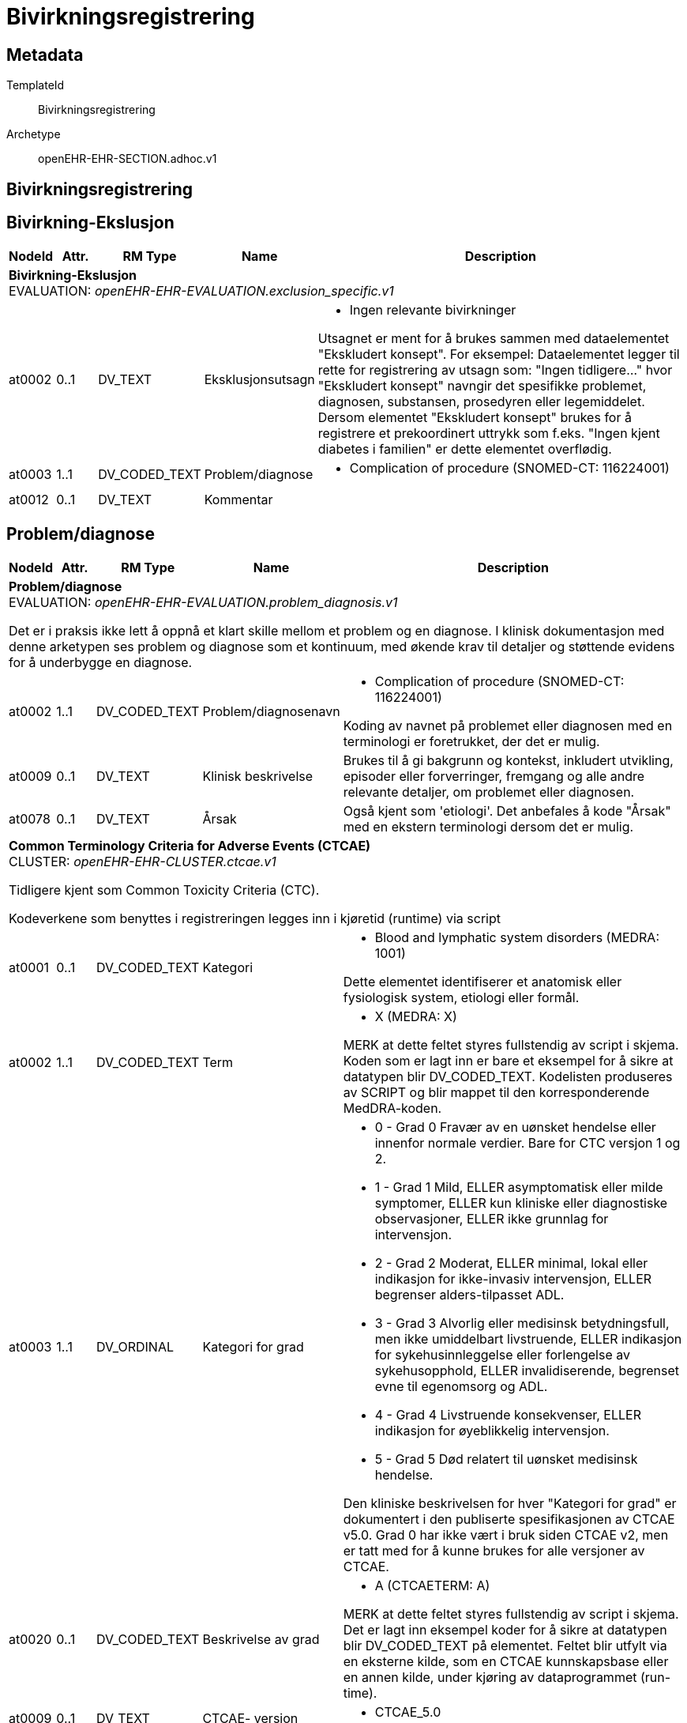 = Bivirkningsregistrering


== Metadata


TemplateId:: Bivirkningsregistrering


Archetype:: openEHR-EHR-SECTION.adhoc.v1




:toc:




== Bivirkningsregistrering
== Bivirkning-Ekslusjon
[options="header", cols="3,3,5,5,30"]
|====
|NodeId|Attr.|RM Type| Name |Description
5+a|*Bivirkning-Ekslusjon* + 
EVALUATION: _openEHR-EHR-EVALUATION.exclusion_specific.v1_
|at0002| 0..1| DV_TEXT | Eksklusjonsutsagn
a|
* Ingen relevante bivirkninger


Utsagnet er ment for å brukes sammen med dataelementet "Ekskludert konsept". For eksempel: Dataelementet legger til rette for registrering av utsagn som: "Ingen tidligere..." hvor "Ekskludert konsept" navngir det spesifikke problemet, diagnosen, substansen, prosedyren eller legemiddelet. Dersom elementet "Ekskludert konsept" brukes for å registrere et prekoordinert uttrykk som f.eks. "Ingen kjent diabetes i familien" er dette elementet overflødig.
|at0003| 1..1| DV_CODED_TEXT | Problem/diagnose
a|
* Complication of procedure (SNOMED-CT: 116224001)
|at0012| 0..1| DV_TEXT | Kommentar
a|
|====
== Problem/diagnose
[options="header", cols="3,3,5,5,30"]
|====
|NodeId|Attr.|RM Type| Name |Description
5+a|*Problem/diagnose* + 
EVALUATION: _openEHR-EHR-EVALUATION.problem_diagnosis.v1_


Det er i praksis ikke lett å oppnå et klart skille mellom et problem og en diagnose. I klinisk dokumentasjon med denne arketypen ses problem og diagnose som et kontinuum, med økende krav til detaljer og støttende evidens for å underbygge en diagnose.
|at0002| 1..1| DV_CODED_TEXT | Problem/diagnosenavn
a|
* Complication of procedure (SNOMED-CT: 116224001)


Koding av navnet på problemet eller diagnosen med en terminologi er foretrukket, der det er mulig.
|at0009| 0..1| DV_TEXT | Klinisk beskrivelse
a|


Brukes til å gi bakgrunn og kontekst, inkludert utvikling, episoder eller forverringer, fremgang og alle andre relevante detaljer, om problemet eller diagnosen.
|at0078| 0..1| DV_TEXT | Årsak
a|


Også kjent som 'etiologi'. Det anbefales å kode "Årsak" med en ekstern terminologi dersom det er mulig.
5+a|*Common Terminology Criteria for Adverse Events (CTCAE)* + 
CLUSTER: _openEHR-EHR-CLUSTER.ctcae.v1_


Tidligere kjent som Common Toxicity Criteria (CTC).

Kodeverkene som benyttes i registreringen legges inn i kjøretid (runtime) via script 
|at0001| 0..1| DV_CODED_TEXT | Kategori
a|
* Blood and lymphatic system disorders (MEDRA: 1001)


Dette elementet identifiserer et anatomisk eller fysiologisk system, etiologi eller formål.


|at0002| 1..1| DV_CODED_TEXT | Term
a|
* X (MEDRA: X)


MERK at dette feltet styres fullstendig av script i skjema. Koden som er lagt inn er bare et eksempel for å sikre at datatypen blir DV_CODED_TEXT. Kodelisten produseres av SCRIPT og blir mappet til den korresponderende MedDRA-koden.
|at0003| 1..1| DV_ORDINAL | Kategori for grad
a|
* 0 - Grad 0 Fravær av en uønsket hendelse eller innenfor normale verdier. Bare for CTC versjon 1 og 2.
* 1 - Grad 1 Mild, ELLER asymptomatisk eller milde symptomer, ELLER kun kliniske eller diagnostiske observasjoner, ELLER ikke grunnlag for intervensjon.
* 2 - Grad 2 Moderat, ELLER minimal, lokal eller indikasjon for ikke-invasiv intervensjon, ELLER begrenser alders-tilpasset ADL.
* 3 - Grad 3 Alvorlig eller medisinsk betydningsfull, men ikke umiddelbart livstruende, ELLER indikasjon for sykehusinnleggelse eller forlengelse av sykehusopphold, ELLER invalidiserende, begrenset evne til egenomsorg og ADL.
* 4 - Grad 4 Livstruende konsekvenser, ELLER indikasjon for øyeblikkelig intervensjon.
* 5 - Grad 5 Død relatert til uønsket medisinsk hendelse.


Den kliniske beskrivelsen for hver "Kategori for grad" er dokumentert i den publiserte spesifikasjonen av CTCAE v5.0. Grad 0 har ikke vært i bruk siden CTCAE v2, men er tatt med for å kunne brukes for alle versjoner av CTCAE.
|at0020| 0..1| DV_CODED_TEXT | Beskrivelse av grad
a|
* A (CTCAETERM: A)


MERK at dette feltet styres fullstendig av script i skjema. Det er lagt inn eksempel koder for å sikre at datatypen blir DV_CODED_TEXT på elementet. 
Feltet blir  utfylt via en eksterne kilde, som en CTCAE kunnskapsbase eller en annen kilde, under kjøring av dataprogrammet (run-time).
|at0009| 0..1| DV_TEXT | CTCAE- versjon
a|
* CTCAE_5.0
|at0069| 0..1| DV_TEXT | Kommentar
a|
|at0070| 0..1| DV_DATE_TIME | Sist oppdatert
|
|====